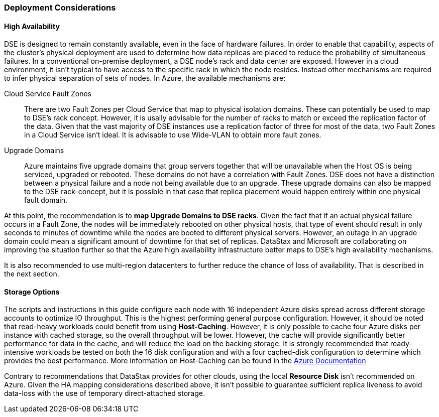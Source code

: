 
=== Deployment Considerations

==== High Availability

DSE is designed to remain constantly available, even in the face of hardware failures. In order to enable that capability, aspects of the cluster's physical deployment are used to determine how data replicas are placed to reduce the probability of simultaneous failures. In a conventional on-premise deployment, a DSE node's rack and data center are exposed. However in a cloud environment, it isn't typical to have access to the specific rack in which the node resides. Instead other mechanisms are required to infer physical separation of sets of nodes. In Azure, the available mechanisms are:

Cloud Service Fault Zones:: There are two Fault Zones per Cloud Service that map to physical isolation domains. These can potentially be used to map to DSE's rack concept. However, it is usally advisable for the number of racks to match or exceed the replication factor of the data. Given that the vast majority of DSE instances use a replication factor of three for most of the data, two Fault Zones in a Cloud Service isn't ideal. It is advisable to use Wide-VLAN to obtain more fault zones.

Upgrade Domains:: Azure maintains five upgrade domains that group servers together that will be unavailable when the Host OS is being serviced, upgraded or rebooted. These domains do not have a correlation with Fault Zones. DSE does not have a distinction between a physical failure and a node not being available due to an upgrade. These upgrade domains can also be mapped to the DSE rack-concept, but it is possible in that case that replica placement would happen entirely within one physical fault domain.

At this point, the recommendation is to *map Upgrade Domains to DSE racks*. Given the fact that if an actual physical failure occurs in a Fault Zone, the nodes will be immediately rebooted on other physical hosts, that type of event should result in only seconds to minutes of downtime while the nodes are booted to different physical servers. However, an outage in an upgrade domain could mean a significant amount of downtime for that set of replicas.
DataStax and Microsoft are collaborating on improving the situation further so that the Azure high availability infrastructure better maps to DSE's high availability mechanisms.

It is also recommended to use multi-region datacenters to further reduce the chance of loss of availability. That is described in the next section.


==== Storage Options

The scripts and instructions in this guide configure each node with 16 independent Azure disks spread across different storage accounts to optimize IO throughput. This is the highest performing general purpose configuration. However, it should be noted that read-heavy workloads could benefit from using *Host-Caching*. However, it is only possible to cache four Azure disks per instance with cached storage, so the overall throughput will be lower. However, the cache will provide significantly better performance for data in the cache, and will reduce the load on the backing storage. It is strongly recommended that ready-intensive workloads be tested on both the 16 disk configuration and with a four cached-disk configuration to determine which provides the best performance. More information on Host-Caching can be found in the http://msdn.microsoft.com/en-us/library/azure/dn790303.aspx[Azure Documentation]

Contrary to recommendations that DataStax provides for other clouds, using the local *Resource Disk* isn't recommended on Azure. Given the HA mapping considerations described above, it isn't possible to guarantee sufficient replica liveness to avoid data-loss with the use of temporary direct-attached storage.
